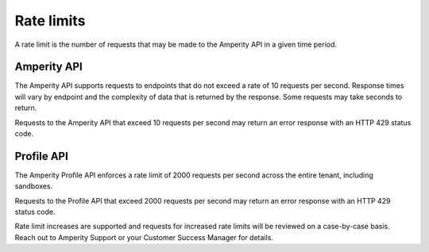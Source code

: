 .. https://docs.amperity.com/api/


.. meta::
    :description lang=en:
        A rate limit is the number of requests that may be made to the Amperity API in a given time period.

.. meta::
    :content class=swiftype name=body data-type=text:
        A rate limit is the number of requests that may be made to the Amperity API in a given time period.

.. meta::
    :content class=swiftype name=title data-type=string:
        Amperity API rate limits

==================================================
Rate limits
==================================================

.. rate-limits-start

A rate limit is the number of requests that may be made to the Amperity API in a given time period.

.. rate-limits-end


.. _rate-limits-amperity:

Amperity API
==================================================

.. rate-limits-amperity-start

The Amperity API supports requests to endpoints that do not exceed a rate of 10 requests per second. Response times will vary by endpoint and the complexity of data that is returned by the response. Some requests may take seconds to return.

Requests to the Amperity API that exceed 10 requests per second may return an error response with an HTTP 429 status code.

.. rate-limits-amperity-end


.. _rate-limits-profile:

Profile API
==================================================

.. rate-limits-profile-start

The Amperity Profile API enforces a rate limit of 2000 requests per second across the entire tenant, including sandboxes.

Requests to the Profile API that exceed 2000 requests per second may return an error response with an HTTP 429 status code.

Rate limit increases are supported and requests for increased rate limits will be reviewed on a case-by-case basis. Reach out to Amperity Support or your Customer Success Manager for details.

.. rate-limits-profile-end